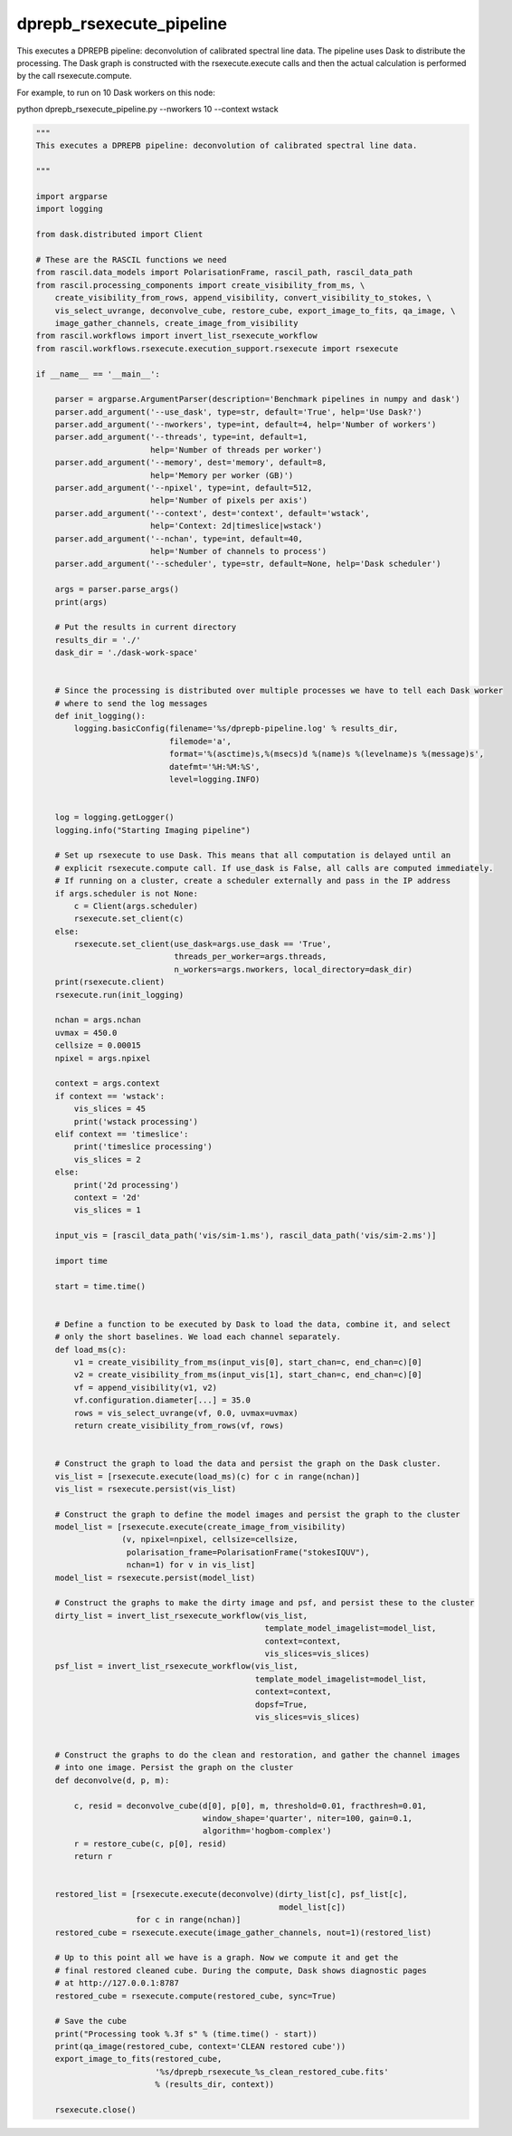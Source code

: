 .. _dprepb_rsexecute_pipeline:

dprepb_rsexecute_pipeline
=========================

This executes a DPREPB pipeline: deconvolution of calibrated spectral line data. The pipeline uses Dask to
distribute the processing. The Dask graph is constructed with the rsexecute.execute calls
and then the actual calculation is performed by the call rsexecute.compute.

For example, to run on 10 Dask workers on this node:

python dprepb_rsexecute_pipeline.py --nworkers 10 --context wstack

.. code:: ipython3

     """
     This executes a DPREPB pipeline: deconvolution of calibrated spectral line data.
     
     """
     
     import argparse
     import logging
     
     from dask.distributed import Client
     
     # These are the RASCIL functions we need
     from rascil.data_models import PolarisationFrame, rascil_path, rascil_data_path
     from rascil.processing_components import create_visibility_from_ms, \
         create_visibility_from_rows, append_visibility, convert_visibility_to_stokes, \
         vis_select_uvrange, deconvolve_cube, restore_cube, export_image_to_fits, qa_image, \
         image_gather_channels, create_image_from_visibility
     from rascil.workflows import invert_list_rsexecute_workflow
     from rascil.workflows.rsexecute.execution_support.rsexecute import rsexecute
     
     if __name__ == '__main__':
     
         parser = argparse.ArgumentParser(description='Benchmark pipelines in numpy and dask')
         parser.add_argument('--use_dask', type=str, default='True', help='Use Dask?')
         parser.add_argument('--nworkers', type=int, default=4, help='Number of workers')
         parser.add_argument('--threads', type=int, default=1,
                             help='Number of threads per worker')
         parser.add_argument('--memory', dest='memory', default=8,
                             help='Memory per worker (GB)')
         parser.add_argument('--npixel', type=int, default=512,
                             help='Number of pixels per axis')
         parser.add_argument('--context', dest='context', default='wstack',
                             help='Context: 2d|timeslice|wstack')
         parser.add_argument('--nchan', type=int, default=40,
                             help='Number of channels to process')
         parser.add_argument('--scheduler', type=str, default=None, help='Dask scheduler')
     
         args = parser.parse_args()
         print(args)
     
         # Put the results in current directory
         results_dir = './'
         dask_dir = './dask-work-space'
     
     
         # Since the processing is distributed over multiple processes we have to tell each Dask worker
         # where to send the log messages
         def init_logging():
             logging.basicConfig(filename='%s/dprepb-pipeline.log' % results_dir,
                                 filemode='a',
                                 format='%(asctime)s,%(msecs)d %(name)s %(levelname)s %(message)s',
                                 datefmt='%H:%M:%S',
                                 level=logging.INFO)
     
     
         log = logging.getLogger()
         logging.info("Starting Imaging pipeline")
     
         # Set up rsexecute to use Dask. This means that all computation is delayed until an
         # explicit rsexecute.compute call. If use_dask is False, all calls are computed immediately.
         # If running on a cluster, create a scheduler externally and pass in the IP address
         if args.scheduler is not None:
             c = Client(args.scheduler)
             rsexecute.set_client(c)
         else:
             rsexecute.set_client(use_dask=args.use_dask == 'True',
                                  threads_per_worker=args.threads,
                                  n_workers=args.nworkers, local_directory=dask_dir)
         print(rsexecute.client)
         rsexecute.run(init_logging)
     
         nchan = args.nchan
         uvmax = 450.0
         cellsize = 0.00015
         npixel = args.npixel
     
         context = args.context
         if context == 'wstack':
             vis_slices = 45
             print('wstack processing')
         elif context == 'timeslice':
             print('timeslice processing')
             vis_slices = 2
         else:
             print('2d processing')
             context = '2d'
             vis_slices = 1
     
         input_vis = [rascil_data_path('vis/sim-1.ms'), rascil_data_path('vis/sim-2.ms')]
     
         import time
     
         start = time.time()
     
     
         # Define a function to be executed by Dask to load the data, combine it, and select
         # only the short baselines. We load each channel separately.
         def load_ms(c):
             v1 = create_visibility_from_ms(input_vis[0], start_chan=c, end_chan=c)[0]
             v2 = create_visibility_from_ms(input_vis[1], start_chan=c, end_chan=c)[0]
             vf = append_visibility(v1, v2)
             vf.configuration.diameter[...] = 35.0
             rows = vis_select_uvrange(vf, 0.0, uvmax=uvmax)
             return create_visibility_from_rows(vf, rows)
     
     
         # Construct the graph to load the data and persist the graph on the Dask cluster.
         vis_list = [rsexecute.execute(load_ms)(c) for c in range(nchan)]
         vis_list = rsexecute.persist(vis_list)
     
         # Construct the graph to define the model images and persist the graph to the cluster
         model_list = [rsexecute.execute(create_image_from_visibility)
                       (v, npixel=npixel, cellsize=cellsize,
                        polarisation_frame=PolarisationFrame("stokesIQUV"),
                        nchan=1) for v in vis_list]
         model_list = rsexecute.persist(model_list)
     
         # Construct the graphs to make the dirty image and psf, and persist these to the cluster
         dirty_list = invert_list_rsexecute_workflow(vis_list,
                                                     template_model_imagelist=model_list,
                                                     context=context,
                                                     vis_slices=vis_slices)
         psf_list = invert_list_rsexecute_workflow(vis_list,
                                                   template_model_imagelist=model_list,
                                                   context=context,
                                                   dopsf=True,
                                                   vis_slices=vis_slices)
     
     
         # Construct the graphs to do the clean and restoration, and gather the channel images
         # into one image. Persist the graph on the cluster
         def deconvolve(d, p, m):
     
             c, resid = deconvolve_cube(d[0], p[0], m, threshold=0.01, fracthresh=0.01,
                                        window_shape='quarter', niter=100, gain=0.1,
                                        algorithm='hogbom-complex')
             r = restore_cube(c, p[0], resid)
             return r
     
     
         restored_list = [rsexecute.execute(deconvolve)(dirty_list[c], psf_list[c],
                                                        model_list[c])
                          for c in range(nchan)]
         restored_cube = rsexecute.execute(image_gather_channels, nout=1)(restored_list)
     
         # Up to this point all we have is a graph. Now we compute it and get the
         # final restored cleaned cube. During the compute, Dask shows diagnostic pages
         # at http://127.0.0.1:8787
         restored_cube = rsexecute.compute(restored_cube, sync=True)
     
         # Save the cube
         print("Processing took %.3f s" % (time.time() - start))
         print(qa_image(restored_cube, context='CLEAN restored cube'))
         export_image_to_fits(restored_cube,
                              '%s/dprepb_rsexecute_%s_clean_restored_cube.fits'
                              % (results_dir, context))
     
         rsexecute.close()
